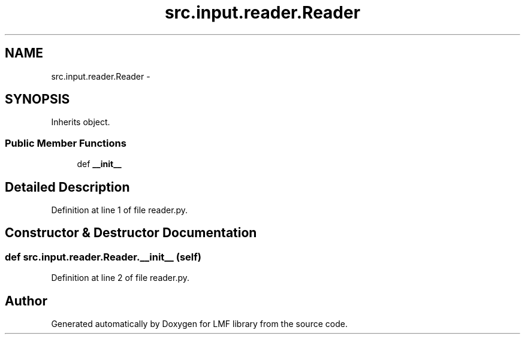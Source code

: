 .TH "src.input.reader.Reader" 3 "Mon Sep 8 2014" "LMF library" \" -*- nroff -*-
.ad l
.nh
.SH NAME
src.input.reader.Reader \- 
.SH SYNOPSIS
.br
.PP
.PP
Inherits object\&.
.SS "Public Member Functions"

.in +1c
.ti -1c
.RI "def \fB__init__\fP"
.br
.in -1c
.SH "Detailed Description"
.PP 
Definition at line 1 of file reader\&.py\&.
.SH "Constructor & Destructor Documentation"
.PP 
.SS "def src\&.input\&.reader\&.Reader\&.__init__ (self)"

.PP
Definition at line 2 of file reader\&.py\&.

.SH "Author"
.PP 
Generated automatically by Doxygen for LMF library from the source code\&.
